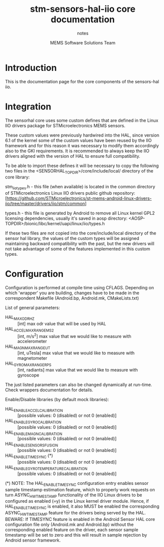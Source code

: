 #+TITLE: stm-sensors-hal-iio core documentation
#+SUBTITLE: notes
#+AUTHOR: MEMS Software Solutions Team

* Introduction

This is the documentation page for the core components of the sensors-hal iio.

* Integration

The sensorhal core uses some custom defines that are defined in the Linux IIO
drivers package for STMicroelectronics MEMS sensors.

These custom values were previously hardwired into the HAL, since version 6.1
of the kernel some of the custom values have been reused by the IIO framework
and for this reason it was necessary to modify them accordingly also to the GKI
requirements.
It is recommended to always keep the IIO drivers aligned with the version of
HAL to ensure full compatibility.

To be able to import these defines it will be necessary to copy the following
two files in the <SENSORHAL_TOPDIR>/core/include/local/ directory of the core
library:

stm_iio_types.h - this file (when available) is located in the common directory
                  of STMicroelectronics Linux IIO drivers public github repository:
                  [https://github.com/STMicroelectronics/st-mems-android-linux-drivers-iio/tree/master/drivers/iio/stm/common]

types.h         - this file is generated by Android to remove all Linux kernel GPL2
                  licensing dependencies, usually it's saved in aosp directory:
                  <AOSP-TOPDIR>/bionic/libc/kernel/uapi/linux/iio/types.h

If these two files are not copied into the core/include/local directory of the
sensor hal library, the values of the custom types will be assigned maintaining
backward compatibility with the past, but the new drivers will not
take advantage of some of the features implemented in this custom types.

* Configuration

Configuration is performed at compile time using CFLAGS.
Depending on which 'wrapper' you are building, changes have to be made in the correspondent Makefile (Android.bp, Android.mk, CMakeLists.txt)

List of general parameters:

- HAL_MAX_ODR_HZ :: [int] max odr value that will be used by HAL
- HAL_ACCEL_MAX_RANGE_MS2 :: [int, m/s^2] max value that we would like to measure with accelerometer
- HAL_MAGN_MAX_RANGE_UT :: [int, uTesla] max value that we would like to measure with magnetometer
- HAL_GYRO_MAX_RANGE_RPS :: [int, radiants] max value that we would like to measure with gyroscope

The just listed parameters can also be changed dynamically at run-time. Check wrappers documentation for details.

Enable/Disable libraries (by default mock libraries):

- HAL_ENABLE_ACCEL_CALIBRATION :: [possible values: 0 (disabled) or not 0 (enabled)]
- HAL_ENABLE_GYRO_CALIBRATION :: [possible values: 0 (disabled) or not 0 (enabled)]
- HAL_ENABLE_MAGN_CALIBRATION :: [possible values: 0 (disabled) or not 0 (enabled)]
- HAL_ENABLE_SENSORS_FUSION :: [possible values: 0 (disabled) or not 0 (enabled)]
- HAL_ENABLE_TIMESYNC (*) :: [possible values: 0 (disabled) or not 0 (enabled)]
- HAL_ENABLE_GYRO_TEMPERATURE_CALIBRATION :: [possible values: 0 (disabled) or not 0 (enabled)]

(*) NOTE: The HAL_ENABLE_TIMESYNC configuration entry enables sensor sample timestamp estimation feature, which to properly work requests on turn ASYNC_HW_TIMESTAMP functionality of the IIO Linux drivers to be configured as enabled (=y) in the Linux kernel driver module.
Hence, if HAL_ENABLE_TIMESYNC is enabled, it also MUST be enabled the corresponding ASYNC_HW_TIMESTAMP feature for the drivers being served by the HAL.
BEWARE: If TIMESYNC feature is enabled in the Android Sensor HAL core configuration file only (Android.mk and Android.bp) without the corresponding enabled feature on the driver, each sensor sample timestamp will be set to zero and this will result in sample rejection by Android sensor framework.

